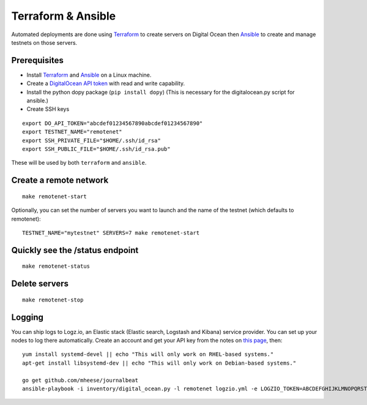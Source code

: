 Terraform & Ansible
===================

Automated deployments are done using `Terraform <https://www.terraform.io/>`__ to create servers on Digital Ocean then
`Ansible <http://www.ansible.com/>`__ to create and manage testnets on those servers.

Prerequisites
-------------

-  Install `Terraform <https://www.terraform.io/downloads.html>`__ and `Ansible <http://docs.ansible.com/ansible/latest/installation_guide/intro_installation.html>`__ on a Linux machine.
-  Create a `DigitalOcean API token <https://cloud.digitalocean.com/settings/api/tokens>`__ with read and write capability.
- Install the python dopy package (``pip install dopy``) (This is necessary for the digitalocean.py script for ansible.)
-  Create SSH keys

::

    export DO_API_TOKEN="abcdef01234567890abcdef01234567890"
    export TESTNET_NAME="remotenet"
    export SSH_PRIVATE_FILE="$HOME/.ssh/id_rsa"
    export SSH_PUBLIC_FILE="$HOME/.ssh/id_rsa.pub"

These will be used by both ``terraform`` and ``ansible``.

Create a remote network
-----------------------

::

    make remotenet-start


Optionally, you can set the number of servers you want to launch and the name of the testnet (which defaults to remotenet):

::

    TESTNET_NAME="mytestnet" SERVERS=7 make remotenet-start


Quickly see the /status endpoint
--------------------------------

::

    make remotenet-status


Delete servers
--------------

::

    make remotenet-stop

Logging
-------

You can ship logs to Logz.io, an Elastic stack (Elastic search, Logstash and Kibana) service provider. You can set up your nodes to log there automatically. Create an account and get your API key from the notes on `this page <https://app.logz.io/#/dashboard/data-sources/Filebeat>`__, then:

::

   yum install systemd-devel || echo "This will only work on RHEL-based systems."
   apt-get install libsystemd-dev || echo "This will only work on Debian-based systems."

   go get github.com/mheese/journalbeat
   ansible-playbook -i inventory/digital_ocean.py -l remotenet logzio.yml -e LOGZIO_TOKEN=ABCDEFGHIJKLMNOPQRSTUVWXYZ012345


